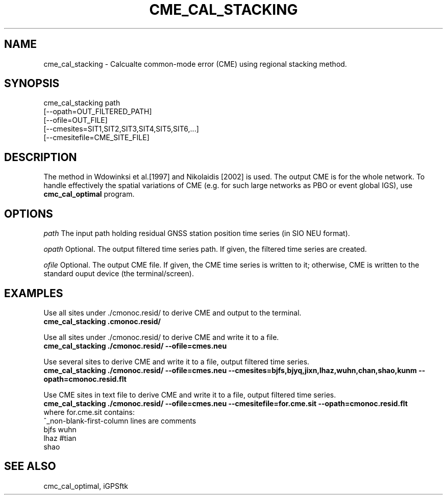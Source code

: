 .TH CME_CAL_STACKING 1 "23 Nov 2007" "iGPSftk" "FORTRAN ToolKit for GNSS"
.SH NAME
cme_cal_stacking \- Calcualte common-mode error (CME) using regional stacking method.
.\ Man page for cme_cal_stacking
.\ Feedbacks are welcomed. Send them to tianyf@gmail.com
.SH SYNOPSIS
cme_cal_stacking  path
 [--opath=OUT_FILTERED_PATH]
 [--ofile=OUT_FILE]
 [--cmesites=SIT1,SIT2,SIT3,SIT4,SIT5,SIT6,...]
 [--cmesitefile=CME_SITE_FILE]
.SH DESCRIPTION
The method in Wdowinksi et al.[1997] and Nikolaidis [2002] is used.
The output CME is for the whole network. To handle effectively the spatial variations of CME (e.g. for such large networks as PBO or event global IGS), use \fBcmc_cal_optimal\fP program.
.SH OPTIONS
\fIpath\fP  The input path holding residual GNSS station position time series (in SIO NEU format).
.PP
\fIopath\fP  Optional. The output filtered time series path. If given, the filtered time series are created.
.PP
\fIofile\fP  Optional. The output CME file. If given, the CME time series is written to it; otherwise, CME is written to the standard ouput device (the terminal/screen).
.SH EXAMPLES
Use all sites under ./cmonoc.resid/ to derive CME and output to the terminal.
 \fR\fBcme_cal_stacking \.\/cmonoc.resid/
.PP
Use all sites under ./cmonoc.resid/ to derive CME and write it to a file.
 \fR\fBcme_cal_stacking ./cmonoc.resid/ --ofile=cmes.neu
.PP
Use several sites to derive CME and write it to a file, output filtered time series.
 \fR\fBcme_cal_stacking ./cmonoc.resid/ --ofile=cmes.neu --cmesites=bjfs,bjyq,jixn,lhaz,wuhn,chan,shao,kunm --opath=cmonoc.resid.flt
.PP
Use CME sites in text file to derive CME and write it to a file, output filtered time series.
 \fR\fBcme_cal_stacking ./cmonoc.resid/ --ofile=cmes.neu --cmesitefile=for.cme.sit --opath=cmonoc.resid.flt\fR
 where for.cme.sit contains:
 \fR^_non-blank-first-column lines are comments
  bjfs wuhn
  lhaz #tian
  shao
.SH "SEE ALSO"
cmc_cal_optimal, iGPSftk

